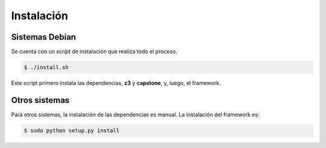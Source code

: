 Instalación
===========

Sistemas Debian
---------------

Se cuenta con un *script* de instalación que realiza todo el proceso.

.. code-block:: bash

    $ ./install.sh

Este script primero instala las dependencias, **z3** y **capstone**, y, luego,
el framework.

Otros sistemas
--------------

Para otros sistemas, la instalación de las dependencias es manual. La
instalación del framework es:

.. code-block:: bash

    $ sudo python setup.py install
